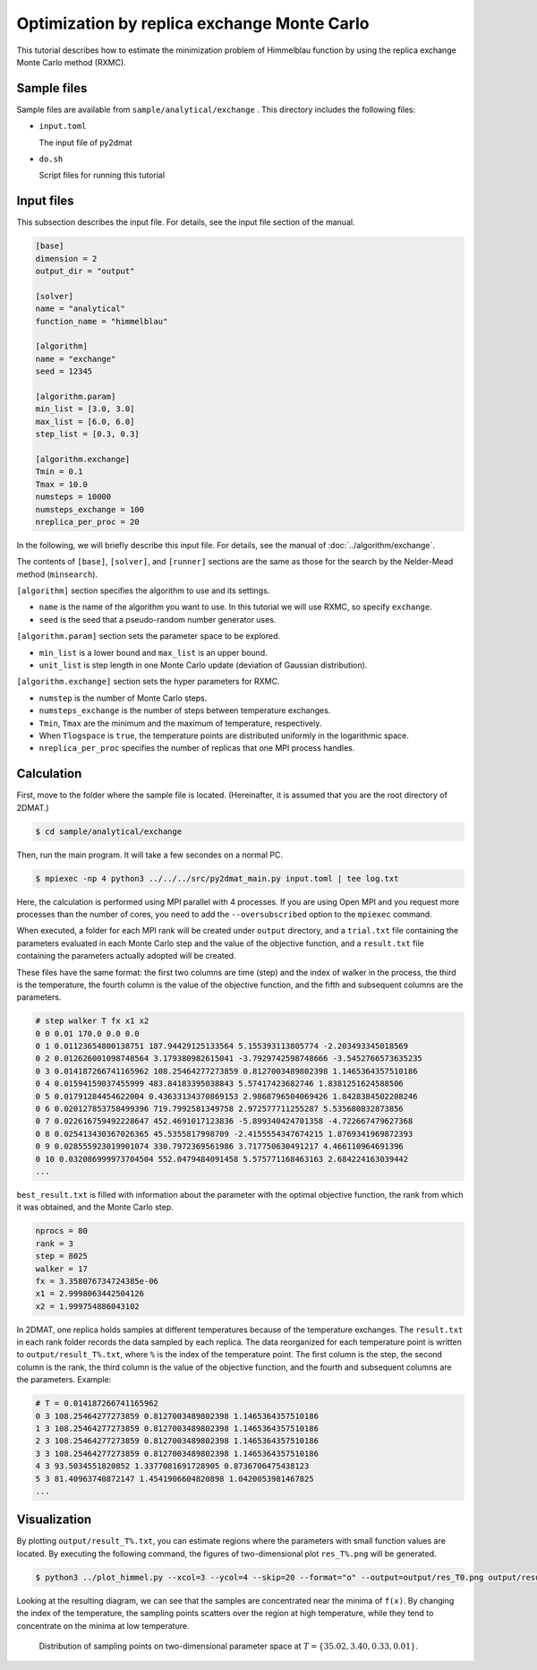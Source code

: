 Optimization by replica exchange Monte Carlo
================================================

This tutorial describes how to estimate the minimization problem of Himmelblau function by using the replica exchange Monte Carlo method (RXMC).

Sample files
~~~~~~~~~~~~~~~~~~

Sample files are available from ``sample/analytical/exchange`` .
This directory includes the following files:

- ``input.toml``

  The input file of py2dmat

- ``do.sh``

  Script files for running this tutorial


Input files
~~~~~~~~~~~~~

This subsection describes the input file.
For details, see the input file section of the manual.

.. code-block::

  [base]
  dimension = 2
  output_dir = "output"

  [solver]
  name = "analytical"
  function_name = "himmelblau"

  [algorithm]
  name = "exchange"
  seed = 12345

  [algorithm.param]
  min_list = [3.0, 3.0]
  max_list = [6.0, 6.0]
  step_list = [0.3, 0.3]

  [algorithm.exchange]
  Tmin = 0.1
  Tmax = 10.0
  numsteps = 10000
  numsteps_exchange = 100
  nreplica_per_proc = 20


In the following, we will briefly describe this input file.
For details, see the manual of :doc:`../algorithm/exchange`.

The contents of ``[base]``, ``[solver]``, and ``[runner]`` sections are the same as those for the search by the Nelder-Mead method (``minsearch``).

``[algorithm]`` section specifies the algorithm to use and its settings.

- ``name`` is the name of the algorithm you want to use. In this tutorial we will use RXMC, so specify ``exchange``.

- ``seed`` is the seed that a pseudo-random number generator uses.

``[algorithm.param]`` section sets the parameter space to be explored.

- ``min_list`` is a lower bound and ``max_list`` is an upper bound.

- ``unit_list`` is step length in one Monte Carlo update (deviation of Gaussian distribution).

``[algorithm.exchange]`` section sets the hyper parameters for RXMC.

- ``numstep`` is the number of Monte Carlo steps.

- ``numsteps_exchange`` is the number of steps between temperature exchanges.

- ``Tmin``, ``Tmax`` are the minimum and the maximum of temperature, respectively.

- When ``Tlogspace`` is ``true``, the temperature points are distributed uniformly in the logarithmic space.

- ``nreplica_per_proc`` specifies the number of replicas that one MPI process handles.
  

Calculation
~~~~~~~~~~~~

First, move to the folder where the sample file is located. (Hereinafter, it is assumed that you are the root directory of 2DMAT.)

.. code-block::

   $ cd sample/analytical/exchange

Then, run the main program. It will take a few secondes on a normal PC.

.. code-block::

   $ mpiexec -np 4 python3 ../../../src/py2dmat_main.py input.toml | tee log.txt


Here, the calculation is performed using MPI parallel with 4 processes.
If you are using Open MPI and you request more processes than the number of cores, you need to add the ``--oversubscribed`` option to the ``mpiexec`` command.

When executed, a folder for each MPI rank will be created under ``output`` directory, and a ``trial.txt`` file containing the parameters evaluated in each Monte Carlo step and the value of the objective function, and a ``result.txt`` file containing the parameters actually adopted will be created.

These files have the same format: the first two columns are time (step) and the index of walker in the process, the third is the temperature, the fourth column is the value of the objective function, and the fifth and subsequent columns are the parameters.

.. code-block::

    # step walker T fx x1 x2
    0 0 0.01 170.0 0.0 0.0
    0 1 0.01123654800138751 187.94429125133564 5.155393113805774 -2.203493345018569
    0 2 0.012626001098748564 3.179380982615041 -3.7929742598748666 -3.5452766573635235
    0 3 0.014187266741165962 108.25464277273859 0.8127003489802398 1.1465364357510186
    0 4 0.01594159037455999 483.84183395038843 5.57417423682746 1.8381251624588506
    0 5 0.01791284454622004 0.43633134370869153 2.9868796504069426 1.8428384502208246
    0 6 0.020127853758499396 719.7992581349758 2.972577711255287 5.535680832873856
    0 7 0.022616759492228647 452.4691017123836 -5.899340424701358 -4.722667479627368
    0 8 0.025413430367026365 45.5355817998709 -2.4155554347674215 1.8769341969872393
    0 9 0.028555923019901074 330.7972369561986 3.717750630491217 4.466110964691396
    0 10 0.032086999973704504 552.0479484091458 5.575771168463163 2.684224163039442
    ...

``best_result.txt`` is filled with information about the parameter with the optimal objective function, the rank from which it was obtained, and the Monte Carlo step.

.. code-block::

    nprocs = 80
    rank = 3
    step = 8025
    walker = 17
    fx = 3.358076734724385e-06
    x1 = 2.9998063442504126
    x2 = 1.999754886043102


In 2DMAT, one replica holds samples at different temperatures because of the temperature exchanges. The ``result.txt`` in each rank folder records the data sampled by each replica.
The data reorganized for each temperature point is written to ``output/result_T%.txt``, where ``%`` is the index of the temperature point.
The first column is the step, the second column is the rank, the third column is the value of the objective function, and the fourth and subsequent columns are the parameters.
Example:

.. code-block::

    # T = 0.014187266741165962
    0 3 108.25464277273859 0.8127003489802398 1.1465364357510186 
    1 3 108.25464277273859 0.8127003489802398 1.1465364357510186 
    2 3 108.25464277273859 0.8127003489802398 1.1465364357510186 
    3 3 108.25464277273859 0.8127003489802398 1.1465364357510186 
    4 3 93.5034551820852 1.3377081691728905 0.8736706475438123 
    5 3 81.40963740872147 1.4541906604820898 1.0420053981467825 
    ...


Visualization
~~~~~~~~~~~~~~~~~~~

By plotting ``output/result_T%.txt``, you can estimate regions where the parameters with small function values are located.
By executing the following command, the figures of two-dimensional plot ``res_T%.png`` will be generated.

.. code-block::

   $ python3 ../plot_himmel.py --xcol=3 --ycol=4 --skip=20 --format="o" --output=output/res_T0.png output/result_T0.txt

Looking at the resulting diagram, we can see that the samples are concentrated near the minima of ``f(x)``. By changing the index of the temperature, the sampling points scatters over the region at high temperature, while they tend to concentrate on the minima at low temperature.

.. figure:: ../../../common/img/res_exchange_T70.*

.. figure:: ../../../common/img/res_exchange_T50.*

.. figure:: ../../../common/img/res_exchange_T30.*

.. figure:: ../../../common/img/res_exchange_T0.*

   Distribution of sampling points on two-dimensional parameter space at :math:`T=\{35.02, 3.40, 0.33, 0.01\}`.

